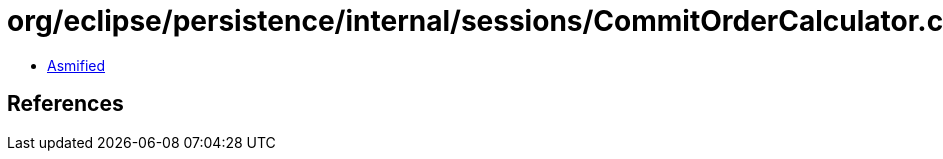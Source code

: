 = org/eclipse/persistence/internal/sessions/CommitOrderCalculator.class

 - link:CommitOrderCalculator-asmified.java[Asmified]

== References

